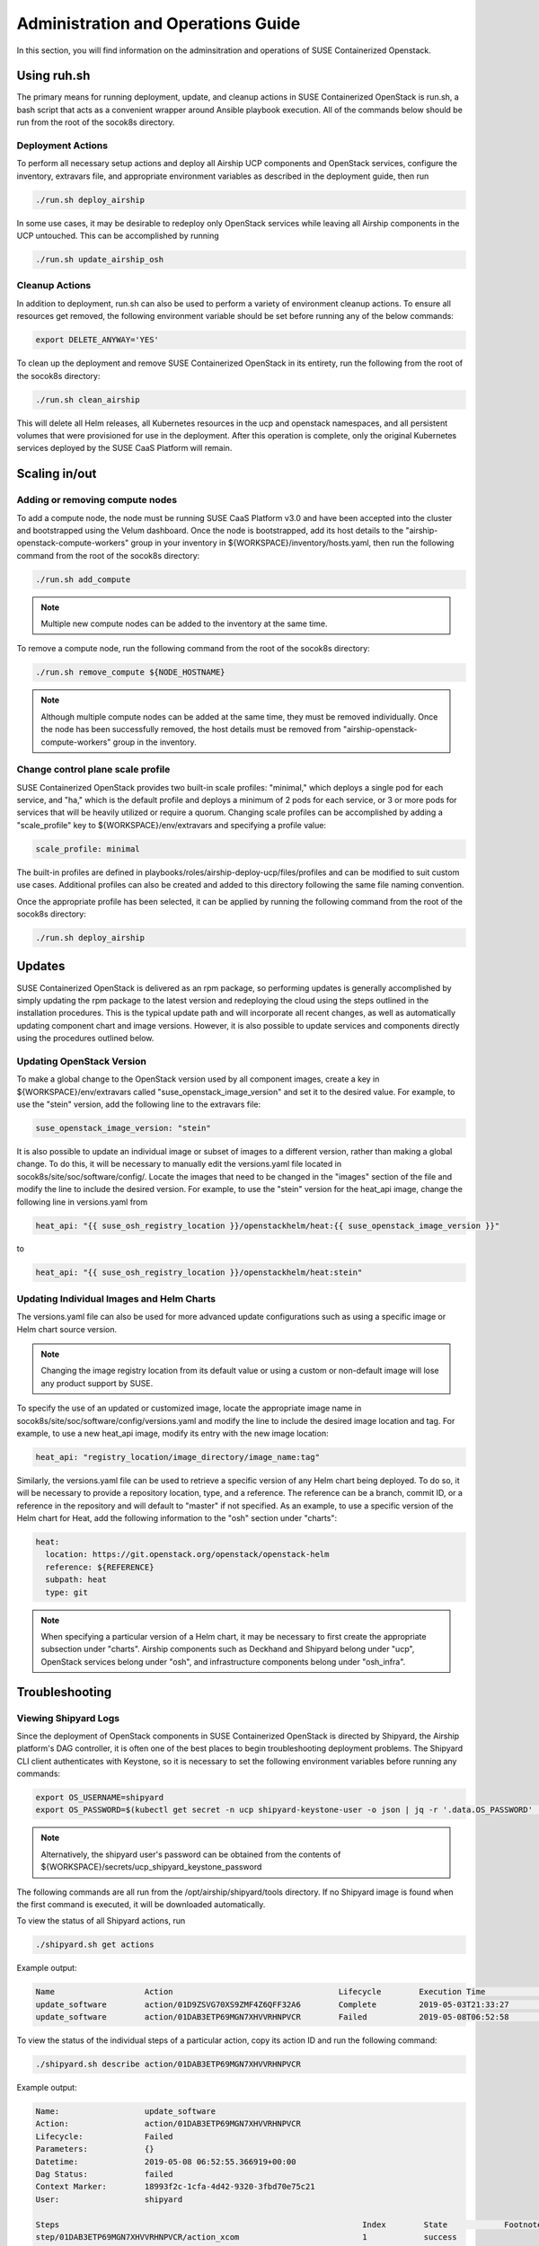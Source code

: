 .. _operationsdocumentation:

===================================
Administration and Operations Guide
===================================

In this section, you will find information on the adminsitration and
operations of SUSE Containerized Openstack.

Using ruh.sh
============

The primary means for running deployment, update, and cleanup actions in SUSE Containerized OpenStack is run.sh, a bash script that acts as a convenient wrapper around Ansible playbook execution. All of the commands below should be run from the root of the socok8s directory.

Deployment Actions
------------------

To perform all necessary setup actions and deploy all Airship UCP components and OpenStack services, configure the inventory, extravars file, and appropriate environment variables as described in the deployment guide, then run

.. code-block:: console

   ./run.sh deploy_airship

In some use cases, it may be desirable to redeploy only OpenStack services while leaving all Airship components in the UCP untouched. This can be accomplished by running

.. code-block:: console

   ./run.sh update_airship_osh

Cleanup Actions
---------------

In addition to deployment, run.sh can also be used to perform a variety of environment cleanup actions. To ensure all resources get removed, the following environment variable should be set before running any of the below commands:

.. code-block:: console

   export DELETE_ANYWAY='YES'

To clean up the deployment and remove SUSE Containerized OpenStack in its entirety, run the following from the root of the socok8s directory:

.. code-block:: console

   ./run.sh clean_airship

This will delete all Helm releases, all Kubernetes resources in the ucp and openstack namespaces, and all persistent volumes that were provisioned for use in the deployment. After this operation is complete, only the original Kubernetes services deployed by the SUSE CaaS Platform will remain.

Scaling in/out
==============

Adding or removing compute nodes
--------------------------------
To add a compute node, the node must be running SUSE CaaS Platform v3.0 and have been accepted into the cluster and bootstrapped using the Velum dashboard. Once the node is bootstrapped, add its host details to the "airship-openstack-compute-workers" group in your inventory in ${WORKSPACE}/inventory/hosts.yaml, then run the following command from the root of the socok8s directory:

.. code-block:: console

   ./run.sh add_compute

.. note::

   Multiple new compute nodes can be added to the inventory at the same time.

To remove a compute node, run the following command from the root of the socok8s directory:

.. code-block:: console

   ./run.sh remove_compute ${NODE_HOSTNAME}

.. note::

   Although multiple compute nodes can be added at the same time, they must be removed individually. Once the node has been successfully removed, the host details must be removed from "airship-openstack-compute-workers" group in the inventory.

Change control plane scale profile
----------------------------------
SUSE Containerized OpenStack provides two built-in scale profiles: "minimal," which deploys a single pod for each service, and "ha," which is the default profile and deploys a minimum of 2 pods for each service, or 3 or more pods for services that will be heavily utilized or require a quorum. Changing scale profiles can be accomplished by adding a "scale_profile" key to ${WORKSPACE}/env/extravars and specifying a profile value:

.. code-block:: yaml

   scale_profile: minimal

The built-in profiles are defined in playbooks/roles/airship-deploy-ucp/files/profiles and can be modified to suit custom use cases. Additional profiles can also be created and added to this directory following the same file naming convention.

Once the appropriate profile has been selected, it can be applied by running the following command from the root of the socok8s directory:

.. code-block:: console

   ./run.sh deploy_airship

Updates
=======

SUSE Containerized OpenStack is delivered as an rpm package, so performing updates is generally accomplished by simply updating the rpm package to the latest version and redeploying the cloud using the steps outlined in the installation procedures. This is the typical update path and will incorporate all recent changes, as well as automatically updating component chart and image versions. However, it is also possible to update services and components directly using the procedures outlined below.

Updating OpenStack Version
--------------------------

To make a global change to the OpenStack version used by all component images, create a key in ${WORKSPACE}/env/extravars called "suse_openstack_image_version" and set it to the desired value. For example, to use the "stein" version, add the following line to the extravars file:

.. code-block:: yaml

   suse_openstack_image_version: "stein"

It is also possible to update an individual image or subset of images to a different version, rather than making a global change. To do this, it will be necessary to manually edit the versions.yaml file located in socok8s/site/soc/software/config/. Locate the images that need to be changed in the "images" section of the file and modify the line to include the desired version. For example, to use the "stein" version for the heat_api image, change the following line in versions.yaml from

.. code-block:: yaml

   heat_api: "{{ suse_osh_registry_location }}/openstackhelm/heat:{{ suse_openstack_image_version }}"

to

.. code-block:: yaml

   heat_api: "{{ suse_osh_registry_location }}/openstackhelm/heat:stein"

Updating Individual Images and Helm Charts
------------------------------------------

The versions.yaml file can also be used for more advanced update configurations such as using a specific image or Helm chart source version.

.. note::

   Changing the image registry location from its default value or using a custom or non-default image will lose any product support by SUSE.

To specify the use of an updated or customized image, locate the appropriate image name in socok8s/site/soc/software/config/versions.yaml and modify the line to include the desired image location and tag. For example, to use a new heat_api image, modify its entry with the new image location:

.. code-block:: yaml

   heat_api: "registry_location/image_directory/image_name:tag"

Similarly, the versions.yaml file can be used to retrieve a specific version of any Helm chart being deployed. To do so, it will be necessary to provide a repository location, type, and a reference. The reference can be a branch, commit ID, or a reference in the repository and will default to "master" if not specified. As an example, to use a specific version of the Helm chart for Heat, add the following information to the "osh" section under "charts":

.. code-block:: yaml

     heat:
       location: https://git.openstack.org/openstack/openstack-helm
       reference: ${REFERENCE}
       subpath: heat
       type: git

.. note::

   When specifying a particular version of a Helm chart, it may be necessary to first create the appropriate subsection under "charts". Airship components such as Deckhand and Shipyard belong under "ucp", OpenStack services belong under "osh", and infrastructure components belong under "osh_infra".

Troubleshooting
===============

Viewing Shipyard Logs
---------------------

Since the deployment of OpenStack components in SUSE Containerized OpenStack is directed by Shipyard, the Airship platform's DAG controller, it is often one of the best places to begin troubleshooting deployment problems. The Shipyard CLI client authenticates with Keystone, so it is necessary to set the following environment variables before running any commands:

.. code-block:: console

   export OS_USERNAME=shipyard
   export OS_PASSWORD=$(kubectl get secret -n ucp shipyard-keystone-user -o json | jq -r '.data.OS_PASSWORD' | base64 -d)

.. note::

   Alternatively, the shipyard user's password can be obtained from the contents of ${WORKSPACE}/secrets/ucp_shipyard_keystone_password

The following commands are all run from the /opt/airship/shipyard/tools directory. If no Shipyard image is found when the first command is executed, it will be downloaded automatically.

To view the status of all Shipyard actions, run

.. code-block:: console

   ./shipyard.sh get actions

Example output:

.. code-block:: console

   Name                   Action                                   Lifecycle        Execution Time             Step Succ/Fail/Oth        Footnotes
   update_software        action/01D9ZSVG70XS9ZMF4Z6QFF32A6        Complete         2019-05-03T21:33:27        13/0/1                    (1)
   update_software        action/01DAB3ETP69MGN7XHVVRHNPVCR        Failed           2019-05-08T06:52:58        7/0/7                     (2)

To view the status of the individual steps of a particular action, copy its action ID and run the following command:

.. code-block:: console

  ./shipyard.sh describe action/01DAB3ETP69MGN7XHVVRHNPVCR

Example output:

.. code-block:: console

   Name:                  update_software
   Action:                action/01DAB3ETP69MGN7XHVVRHNPVCR
   Lifecycle:             Failed
   Parameters:            {}
   Datetime:              2019-05-08 06:52:55.366919+00:00
   Dag Status:            failed
   Context Marker:        18993f2c-1cfa-4d42-9320-3fbd70e75c21
   User:                  shipyard

   Steps                                                                Index        State            Footnotes
   step/01DAB3ETP69MGN7XHVVRHNPVCR/action_xcom                          1            success
   step/01DAB3ETP69MGN7XHVVRHNPVCR/dag_concurrency_check                2            success
   step/01DAB3ETP69MGN7XHVVRHNPVCR/deployment_configuration             3            success
   step/01DAB3ETP69MGN7XHVVRHNPVCR/validate_site_design                 4            success
   step/01DAB3ETP69MGN7XHVVRHNPVCR/armada_build                         5            failed
   step/01DAB3ETP69MGN7XHVVRHNPVCR/decide_airflow_upgrade               6            None
   step/01DAB3ETP69MGN7XHVVRHNPVCR/armada_get_status                    7            success
   step/01DAB3ETP69MGN7XHVVRHNPVCR/armada_post_apply                    8            upstream_failed
   step/01DAB3ETP69MGN7XHVVRHNPVCR/skip_upgrade_airflow                 9            upstream_failed
   step/01DAB3ETP69MGN7XHVVRHNPVCR/upgrade_airflow                      10           None
   step/01DAB3ETP69MGN7XHVVRHNPVCR/deckhand_validate_site_design        11           success
   step/01DAB3ETP69MGN7XHVVRHNPVCR/armada_validate_site_design          12           upstream_failed
   step/01DAB3ETP69MGN7XHVVRHNPVCR/armada_get_releases                  13           failed
   step/01DAB3ETP69MGN7XHVVRHNPVCR/create_action_tag                    14           None

To view the logs from a particular step such as armada_build, which has failed in the above example, run

.. code-block:: console

   ./shipyard.sh logs step/01DAB3ETP69MGN7XHVVRHNPVCR/armada_build

Viewing Logs From Kubernetes Pods
---------------------------------

To view the logs from any pod in the Running or Completed state, run

.. code-block:: console

   kubectl logs -n ${NAMESPACE} ${POD_NAME}

To view logs from a specific container within a pod in the Running or Completed state, run

.. code-block:: console

   kubectl logs -n ${NAMESPACE} ${POD_NAME} -c ${CONTAINER_NAME}

If logs cannot be retrieved due to the pod entering the Error or CrashLoopBackoff state, it may be necessary to use the -p option to retrieve logs from the previous instance:

.. code-block:: console

   kubectl logs -n ${NAMESPACE} ${POD_NAME} -p

.. _caaspoperations:

CaaS Platform Operations
========================

Disable transactional update for development purposes
-----------------------------------------------------

CaaSP has a documentation for `transactional updates <https://www.suse.com/documentation/suse-caasp-3/book_caasp_admin/data/sec_admin_software_transactional-updates.html>`_.

It is not recommended to disable transactional updates.

Run the following to prevent a cluster from being updated:

.. code-block:: console

   systemctl --now disable transactional-update.timer

Run the following if you only want to override once a week, instead of daily:

.. code-block:: console

   mkdir /etc/systemd/system/transactional-update.timer.d
   cat << EOF > /etc/systemd/system/transactional-update.timer.d/override.conf
   [Timer]
   OnCalendar=
   OnCalendar=weekly
   EOF
   systemctl daemon-reload

Or use the traditional systemctl commands:

.. code-block:: console

   systemctl edit transactional-update.timer
   systemctl restart transactional-update.timer
   systemctl status transactional-update.timer

Check the next run:

.. code-block:: console

   systemctl list-timers

Recovering from Node Failure
============================

Kubernetes clusters are generally able to recover from node failures by performing a number of self-healing actions, but it may be occasionally necessary to manually intervene. Recovery actions vary depending on the type of failure, and some common scenarios and their solutions are outlined below.

Pod Status of NodeLost or Unknown
---------------------------------

If a large number of pods show a status of NodeLost or Unknown, first determine which nodes may be causing the problem by running

.. code-block:: console

   kubectl get nodes

If any of the nodes show a status of NotReady but they still respond to ping and can be accessed via ssh, it may be that either the kubelet or docker service has stopped running. This can often be confirmed by checking the "Conditions" section in the output of

.. code-block:: console

   kubectl describe node ${NODE_NAME}

for the message "Kubelet has stopped posting node status." Log into the affected nodes and check the status of these services by running

.. code-block:: console

   systemctl status kubelet
   systemctl status docker

If either service has stopped, start it by running

.. code-block:: console

   systemctl start ${SERVICE_NAME}

.. note::

   The kubelet service requires docker to be running, so if both services are stopped, docker should be restarted first.

These services should start automatically each time a node boots up and should be running at all times. If either has stopped, it may be useful to examine the system logs to determine the root cause of the failure. This can be done by using the journalctl command as follows:

.. code-block:: console

   journalctl -u kubelet

Frequent Pod Evictions
----------------------

If pods are frequently being evicted from a particular node, it may be a sign that the node is unhealthy and requires maintenance. Check that node's conditions and events by running

.. code-block:: console

   kubectl describe node ${NODE_NAME}

If the cause of the pod evictions is determined to be resource exhaustion, such as NodeHasDiskPressure or NodeHasMemoryPressure, it may be necessary to remove the node from the cluster temporarily to perform maintenance. To gracefully remove all pods from the affected node and mark it as not schedulable, run

.. code-block:: console

   kubectl drain ${NODE_NAME}

Once maintenance work is complete, the node can be brought back into the cluster by running

.. code-block:: console

   kubectl uncordon ${NODE_NAME}

which will allow normal pod scheduling operations to resume. If the node was decommissioned permanently while offline and a new node was brought into the CaaSP cluster as a replacement, it is not necessary to run the uncordon command--a new schedulable resource will be created automatically.

.. _kubernetesoperations:

Kubernetes Operations
=====================

Kubernetes has documentation for `troubleshooting typical problems with applications and clusters <https://kubernetes.io/docs/tasks/debug-application-cluster/troubleshooting//>`_.


.. _tips_and_tricks:

Tips and Tricks
===============


Display all images used by a component
--------------------------------------

Use neutron as n example:

.. code-block:: console

   kubectl get pods -n openstack -l application=neutron -o jsonpath="{.items[*].spec.containers[*].image}"|tr -s '[[:space:]]' '\n' | sort | uniq -c


Remove dangling Docker images
-----------------------------

Useful after building local images:

.. code-block:: console

   docker rmi $(docker images -f "dangling=true" -q)


Setting the default context
---------------------------

So you do not have to pass "-n openstack" all the time

.. code-block:: console

   kubectl config set-context $(kubectl config current-context) --namespace=openstack
